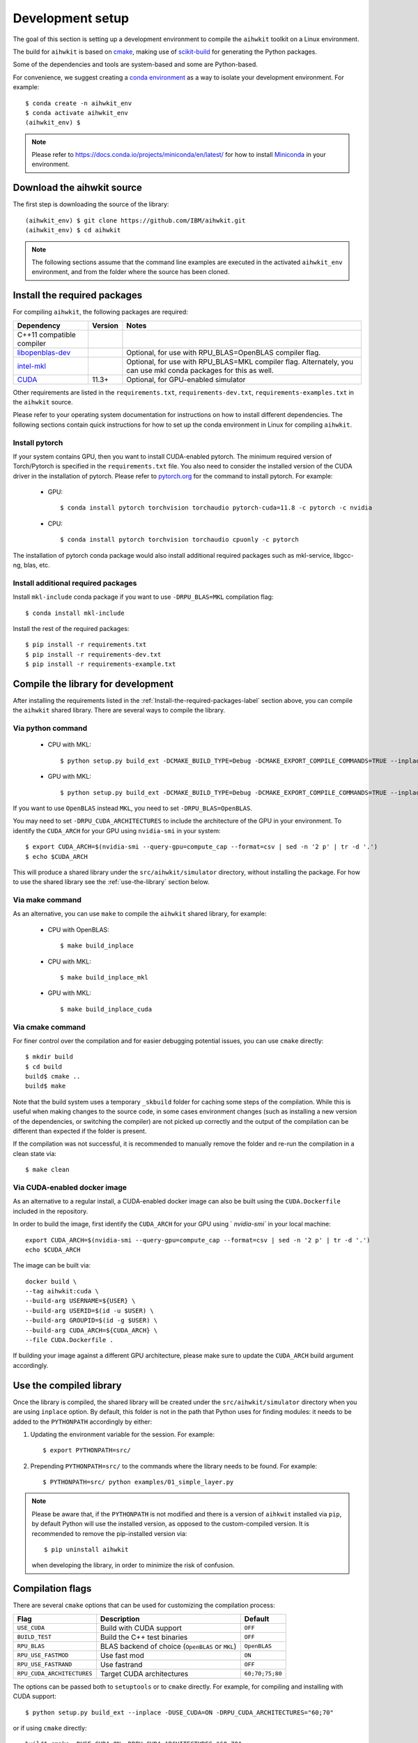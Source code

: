 Development setup
=================

The goal of this section is setting up a development environment to compile the ``aihwkit`` toolkit on a Linux environment.

The build for ``aihwkit`` is based on `cmake`_, making use of
scikit-build_ for generating the Python packages.

Some of the dependencies and tools are system-based and some are Python-based.

For convenience, we suggest creating a `conda environment <https://conda.io/projects/conda/en/latest/user-guide/getting-started.html#creating-environments>`_ as a way to isolate your development environment.  For example::

    $ conda create -n aihwkit_env
    $ conda activate aihwkit_env
    (aihwkit_env) $

.. note::
   Please refer to https://docs.conda.io/projects/miniconda/en/latest/ for how to install `Miniconda`_ in your environment.


Download the aihwkit source
^^^^^^^^^^^^^^^^^^^^^^^^^^^

The first step is downloading the source of the library::

    (aihwkit_env) $ git clone https://github.com/IBM/aihwkit.git
    (aihwkit_env) $ cd aihwkit

.. note::

    The following sections assume that the command line examples are executed
    in the activated ``aihwkit_env`` environment, and from the folder where the
    source has been cloned.

.. _Install-the-required-packages-label:

Install the required packages
^^^^^^^^^^^^^^^^^^^^^^^^^^^^^

For compiling ``aihwkit``, the following packages are required:

============================  ========  ======
Dependency                    Version   Notes
============================  ========  ======
C++11 compatible compiler               
`libopenblas-dev`_                      Optional, for use with RPU_BLAS=OpenBLAS compiler flag.
`intel-mkl`_                            Optional, for use with RPU_BLAS=MKL compiler flag.
                                        Alternately, you can use mkl conda packages for this as well.
`CUDA`_                       11.3+     Optional, for GPU-enabled simulator
============================  ========  ======

Other requirements are listed in the ``requirements.txt``, ``requirements-dev.txt``, ``requirements-examples.txt`` in the ``aihwkit`` source.

Please refer to your operating system documentation for instructions on how to install different dependencies.
The following sections contain quick instructions for how to set up the conda environment in Linux
for compiling ``aihwkit``.

Install pytorch
"""""""""""""""

If your system contains GPU, then you want to install CUDA-enabled pytorch.
The minimum required version of Torch/Pytorch is specified in the ``requirements.txt`` file. You also need to consider the installed version of the CUDA driver in the installation of pytorch.
Please refer to `pytorch.org <https://pytorch.org/>`_ for the command to install pytorch. For example:

    - GPU::      

      $ conda install pytorch torchvision torchaudio pytorch-cuda=11.8 -c pytorch -c nvidia

    - CPU::

      $ conda install pytorch torchvision torchaudio cpuonly -c pytorch


The installation of pytorch conda package would also install additional required packages such as mkl-service, libgcc-ng, blas, etc.

Install additional required packages
""""""""""""""""""""""""""""""""""""

Install ``mkl-include`` conda package if you want to use ``-DRPU_BLAS=MKL`` compilation flag::

      $ conda install mkl-include

Install the rest of the required packages::

      $ pip install -r requirements.txt
      $ pip install -r requirements-dev.txt
      $ pip install -r requirements-example.txt
     

Compile the library for development
^^^^^^^^^^^^^^^^^^^^^^^^^^^^^^^^^^^^^

After installing the requirements listed in the :ref:`Install-the-required-packages-label` section above, you can compile the ``aihwkit`` shared library.  There are several ways to compile the library.

Via python command
""""""""""""""""""
    - CPU with MKL::   

      $ python setup.py build_ext -DCMAKE_BUILD_TYPE=Debug -DCMAKE_EXPORT_COMPILE_COMMANDS=TRUE --inplace -DRPU_BLAS=MKL -j16 -DCMAKE_PREFIX_PATH=$CONDA_PREFIX

    - GPU with MKL::

      $ python setup.py build_ext -DCMAKE_BUILD_TYPE=Debug -DCMAKE_EXPORT_COMPILE_COMMANDS=TRUE --inplace -DRPU_BLAS=MKL -j16 -DUSE_CUDA=ON -DRPU_CUDA_ARCHITECTURES="60;70" -DCMAKE_PREFIX_PATH=$CONDA_PREFIX


If you want to use ``OpenBLAS`` instead ``MKL``, you need to set ``-DRPU_BLAS=OpenBLAS``.

You may need to set ``-DRPU_CUDA_ARCHITECTURES`` to include the architecture of the GPU in your environment.
To identify the ``CUDA_ARCH`` for your GPU using ``nvidia-smi`` in your system::

    $ export CUDA_ARCH=$(nvidia-smi --query-gpu=compute_cap --format=csv | sed -n '2 p' | tr -d '.')
    $ echo $CUDA_ARCH

This will produce a shared library under the ``src/aihwkit/simulator``
directory, without installing the package.  For how to use the shared library see the :ref:`use-the-library` section below.

Via make command
""""""""""""""""

As an alternative, you can use ``make`` to compile the ``aihwkit`` shared library, for example:

    - CPU with OpenBLAS::
     
      $ make build_inplace

    - CPU with MKL::

      $ make build_inplace_mkl

    - GPU with MKL::

      $ make build_inplace_cuda


Via cmake command
"""""""""""""""""

For finer control over the compilation and for easier debugging potential issues, you can use ``cmake`` directly::

    $ mkdir build
    $ cd build
    build$ cmake ..
    build$ make

Note that the build system uses a temporary ``_skbuild`` folder for caching
some steps of the compilation. While this is useful when making changes to
the source code, in some cases environment changes (such as installing a new
version of the dependencies, or switching the compiler) are not picked up
correctly and the output of the compilation can be different than expected
if the folder is present.

If the compilation was not successful, it is recommended to manually remove the
folder and re-run the compilation in a clean state via::

    $ make clean

Via CUDA-enabled docker image
"""""""""""""""""""""""""""""

As an alternative to a regular install, a CUDA-enabled docker image can also be
built using the ``CUDA.Dockerfile`` included in the repository.

In order to build the image, first identify the ``CUDA_ARCH`` for your GPU
using ` `nvidia-smi`` in your local machine::

    export CUDA_ARCH=$(nvidia-smi --query-gpu=compute_cap --format=csv | sed -n '2 p' | tr -d '.')
    echo $CUDA_ARCH

The image can be built via::

    docker build \
    --tag aihwkit:cuda \
    --build-arg USERNAME=${USER} \
    --build-arg USERID=$(id -u $USER) \
    --build-arg GROUPID=$(id -g $USER) \
    --build-arg CUDA_ARCH=${CUDA_ARCH} \
    --file CUDA.Dockerfile .

If building your image against a different GPU architecture, please make sure to
update the ``CUDA_ARCH`` build argument accordingly.

.. _use-the-library:

Use the compiled library
^^^^^^^^^^^^^^^^^^^^^^^^

Once the library is compiled, the shared library will be created under the
``src/aihwkit/simulator`` directory when you are using ``inplace`` option. By default, this folder is not in the path
that Python uses for finding modules: it needs to be added to the
``PYTHONPATH`` accordingly by either:

1. Updating the environment variable for the session.  For example::

    $ export PYTHONPATH=src/

2. Prepending ``PYTHONPATH=src/`` to the commands where the library needs to
   be found. For example::

    $ PYTHONPATH=src/ python examples/01_simple_layer.py

.. note::

    Please be aware that, if the ``PYTHONPATH`` is not modified and there is a
    version of ``aihkwit`` installed via ``pip``, by default Python will use
    the installed version, as opposed to the custom-compiled version. It is
    recommended to remove the pip-installed version via::

        $ pip uninstall aihwkit

    when developing the library, in order to minimize the risk of confusion.

Compilation flags
^^^^^^^^^^^^^^^^^

There are several ``cmake`` options that can be used for customizing the
compilation process:

==========================  ================================================  =======
Flag                        Description                                       Default
==========================  ================================================  =======
``USE_CUDA``                Build with CUDA support                           ``OFF``
``BUILD_TEST``              Build the C++ test binaries                       ``OFF``
``RPU_BLAS``                BLAS backend of choice (``OpenBLAS`` or ``MKL``)  ``OpenBLAS``
``RPU_USE_FASTMOD``         Use fast mod                                      ``ON``
``RPU_USE_FASTRAND``        Use fastrand                                      ``OFF``
``RPU_CUDA_ARCHITECTURES``  Target CUDA architectures                         ``60;70;75;80``
==========================  ================================================  =======

The options can be passed both to ``setuptools`` or to ``cmake`` directly. For
example, for compiling and installing with CUDA support::

    $ python setup.py build_ext --inplace -DUSE_CUDA=ON -DRPU_CUDA_ARCHITECTURES="60;70"

or if using ``cmake`` directly::

    build$ cmake -DUSE_CUDA=ON -DRPU_CUDA_ARCHITECTURES="60;70" ..

Passing other ``cmake`` flags
"""""""""""""""""""""""""""""

In the same way flags specific to this project can be passed to ``setup.py``,
other generic ``cmake`` flags can be passed as well. For example, for setting
the compiler to ``clang`` in osx systems::

    $ python setup.py build_ext --inplace -DCMAKE_C_COMPILER=/usr/bin/clang -DCMAKE_CXX_COMPILER=/usr/bin/clang++

Environment variables
"""""""""""""""""""""

The following environment variables are taken into account during the build
process:

============================  ================================================
Environment variable          Description
============================  ================================================
``TORCH_VERSION_SPECIFIER``   If present, sets the ``PyTorch`` dependency version in the built Python package
============================  ================================================

.. _cmake: https://cmake.org/
.. _Nvidia CUB: https://github.com/NVlabs/cub
.. _pybind11: https://github.com/pybind/pybind11
.. _Python 3 development headers: https://www.python.org/downloads/
.. _libopenblas-dev: https://www.openblas.net
.. _intel-mkl: https://software.intel.com/content/www/us/en/develop/tools/math-kernel-library.html
.. _scikit-build: https://github.com/scikit-build/scikit-build
.. _googletest: https://github.com/google/googletest
.. _PyTorch: https://pytorch.org
.. _OpenMP: https://openmp.llvm.org
.. _OpenBLAS - Visual Studio: https://github.com/xianyi/OpenBLAS/wiki/How-to-use-OpenBLAS-in-Microsoft-Visual-Studio
.. _MS Visual Studio 2019: https://visualstudio.microsoft.com/vs/
.. _Miniconda: https://docs.conda.io/en/latest/miniconda.html
.. _CUDA: https://developer.nvidia.com/cuda-toolkit
